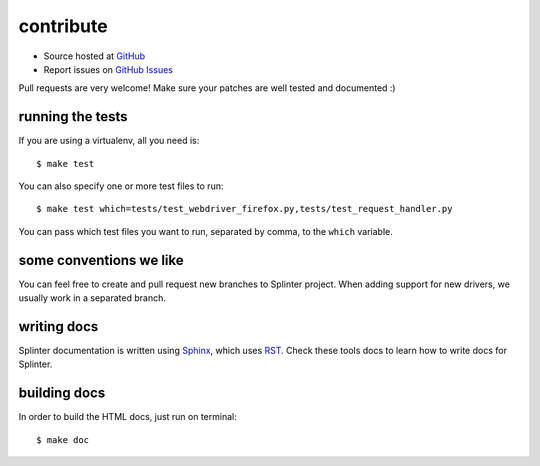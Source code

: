 .. meta::
    :description: Find how to contribute with splinter.
    :keywords: splinter, python, contribution, open source, testing, web application, atdd

++++++++++
contribute
++++++++++

* Source hosted at `GitHub <http://github.com/cobrateam/splinter>`_
* Report issues on `GitHub Issues <http://github.com/cobrateam/splinter/issues>`_

Pull requests are very welcome! Make sure your patches are well tested and documented :)

running the tests
=================

If you are using a virtualenv, all you need is:

.. highlight:: bash

::

    $ make test

You can also specify one or more test files to run:

.. highlight:: bash

::

    $ make test which=tests/test_webdriver_firefox.py,tests/test_request_handler.py

You can pass which test files you want to run, separated by comma, to the ``which`` variable.

some conventions we like
========================

You can feel free to create and pull request new branches to Splinter project.
When adding support for new drivers, we usually work in a separated branch.


writing docs
============

Splinter documentation is written using `Sphinx <http://sphinx.pocoo.org/>`_, which uses `RST <http://docutils.sourceforge.net/rst.html>`_. Check these tools docs to learn how to write docs for Splinter.

building docs
=============

In order to build the HTML docs, just run on terminal:

.. highlight:: bash

::

    $ make doc
